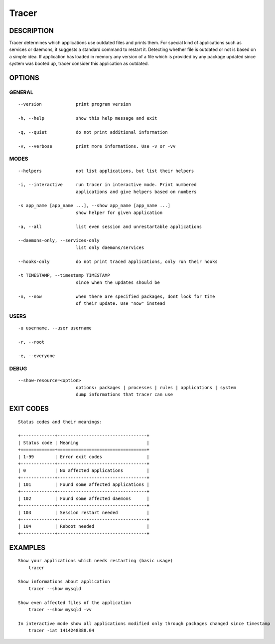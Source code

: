 Tracer
======

DESCRIPTION
-----------

Tracer determines which applications use outdated files and prints them. For special kind of applications such as services or daemons, it suggests a standard command to restart it. Detecting whether file is outdated or not is based on a simple idea. If application has loaded in memory any version of a file which is provided by any package updated since system was booted up, tracer consider this application as outdated.


OPTIONS
-------

GENERAL
~~~~~~~
::

    --version             print program version

    -h, --help            show this help message and exit

    -q, --quiet           do not print additional information

    -v, --verbose         print more informations. Use -v or -vv

MODES
~~~~~
::

    --helpers             not list applications, but list their helpers

    -i, --interactive     run tracer in interactive mode. Print numbered
                          applications and give helpers based on numbers

    -s app_name [app_name ...], --show app_name [app_name ...]
                          show helper for given application

    -a, --all             list even session and unrestartable applications

    --daemons-only, --services-only
                          list only daemons/services

    --hooks-only          do not print traced applications, only run their hooks

    -t TIMESTAMP, --timestamp TIMESTAMP
                          since when the updates should be

    -n, --now             when there are specified packages, dont look for time
                          of their update. Use "now" instead

USERS
~~~~~
::

    -u username, --user username

    -r, --root

    -e, --everyone

DEBUG
~~~~~
::

    --show-resource=<option>
                          options: packages | processes | rules | applications | system
                          dump informations that tracer can use

EXIT CODES
----------
::

  Status codes and their meanings:

  +-------------+----------------------------------+
  | Status code | Meaning                          |
  +=============+==================================+
  | 1-99        | Error exit codes                 |
  +-------------+----------------------------------+
  | 0           | No affected applications         |
  +-------------+----------------------------------+
  | 101         | Found some affected applications |
  +-------------+----------------------------------+
  | 102         | Found some affected daemons      |
  +-------------+----------------------------------+
  | 103         | Session restart needed           |
  +-------------+----------------------------------+
  | 104         | Reboot needed                    |
  +-------------+----------------------------------+


EXAMPLES
--------

::

    Show your applications which needs restarting (basic usage)
        tracer

    Show informations about application
        tracer --show mysqld

    Show even affected files of the application
        tracer --show mysqld -vv

    In interactive mode show all applications modified only through packages changed since timestamp
        tracer -iat 1414248388.04

